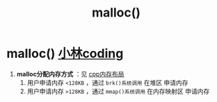 :PROPERTIES:
:ID:       e9d72e49-079e-4275-ab59-31e2e8e3d3c7
:END:
#+title: malloc()
#+filetags: c

* malloc() [[https://xiaolincoding.com/os/3_memory/malloc.html#linux-%E8%BF%9B%E7%A8%8B%E7%9A%84%E5%86%85%E5%AD%98%E5%88%86%E5%B8%83%E9%95%BF%E4%BB%80%E4%B9%88%E6%A0%B7][小林coding]]
1. *malloc分配内存方式* ：见 [[id:ae7fc8d9-0053-45b6-92f4-9a42f1565718][cpp内存布局]]
   1) 用户申请内存 =<128KB= ，通过 =brk()系统调用=  在堆区 申请内存
   2) 用户申请内存 =>128KB= ，通过 =mmap()系统调用= 在内存映射区 申请内存
